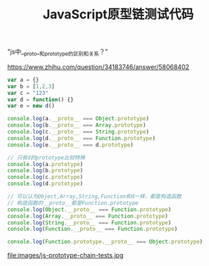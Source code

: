 #+title: JavaScript原型链测试代码

"js中__proto__和prototype的区别和关系？"

https://www.zhihu.com/question/34183746/answer/58068402

#+BEGIN_SRC JavaScript
var a = {}
var b = [1,2,3]
var c = "123"
var d = function() {}
var e = new d()

console.log(a.__proto__ === Object.prototype)
console.log(b.__proto__ === Array.prototype)
console.log(c.__proto__ === String.prototype)
console.log(d.__proto__ === Function.prototype)
console.log(e.__proto__ === d.prototype)

// 只有d的prototype比较特殊
console.log(a.prototype)
console.log(b.prototype)
console.log(c.prototype)
console.log(d.prototype)

// 可以认为Object,Array,String,Function和d一样，都是构造函数
// 构造函数的__proto__都是Function.prototype
console.log(Object.__proto__ === Function.prototype)
console.log(Array.__proto__ === Function.prototype)
console.log(String.__proto__ === Function.prototype)
console.log(Function.__proto__ === Function.prototype)

console.log(Function.prototype.__proto__ === Object.prototype)
#+END_SRC

file:images/js-prototype-chain-tests.jpg
